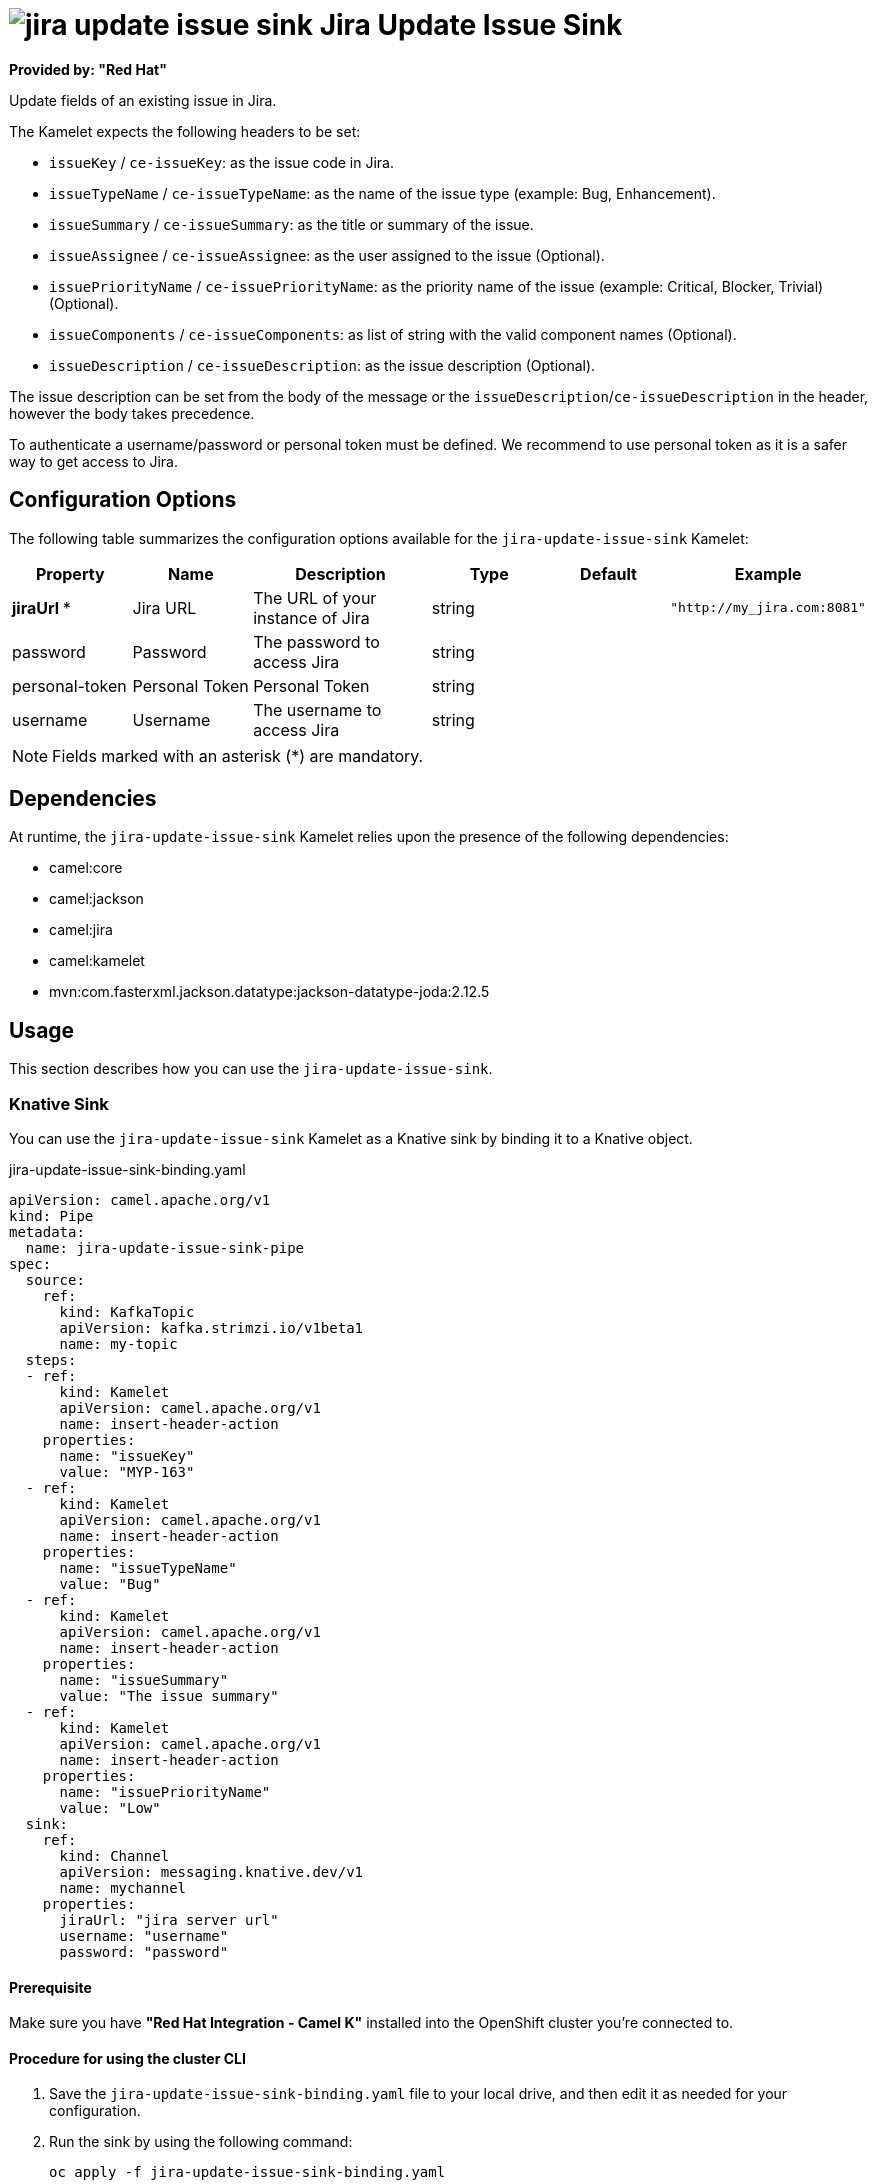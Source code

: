 // THIS FILE IS AUTOMATICALLY GENERATED: DO NOT EDIT

= image:kamelets/jira-update-issue-sink.svg[] Jira Update Issue Sink

*Provided by: "Red Hat"*

Update fields of an existing issue in Jira.

The Kamelet expects the following headers to be set:

- `issueKey` / `ce-issueKey`: as the issue code in Jira.

- `issueTypeName` / `ce-issueTypeName`: as the name of the issue type (example: Bug, Enhancement).

- `issueSummary` / `ce-issueSummary`: as the title or summary of the issue.

- `issueAssignee` / `ce-issueAssignee`: as the user assigned to the issue (Optional).

- `issuePriorityName` / `ce-issuePriorityName`: as the priority name of the issue (example: Critical, Blocker, Trivial) (Optional).

- `issueComponents` / `ce-issueComponents`: as list of string with the valid component names (Optional).

- `issueDescription` / `ce-issueDescription`: as the issue description (Optional).

The issue description can be set from the body of the message or the `issueDescription`/`ce-issueDescription` in the header, however the body takes precedence.

To authenticate a username/password or personal token must be defined. We recommend to use personal token as it is a safer way to get access to Jira.

== Configuration Options

The following table summarizes the configuration options available for the `jira-update-issue-sink` Kamelet:
[width="100%",cols="2,^2,3,^2,^2,^3",options="header"]
|===
| Property| Name| Description| Type| Default| Example
| *jiraUrl {empty}* *| Jira URL| The URL of your instance of Jira| string| | `"http://my_jira.com:8081"`
| password| Password| The password to access Jira| string| | 
| personal-token| Personal Token| Personal Token| string| | 
| username| Username| The username to access Jira| string| | 
|===

NOTE: Fields marked with an asterisk ({empty}*) are mandatory.


== Dependencies

At runtime, the `jira-update-issue-sink` Kamelet relies upon the presence of the following dependencies:

- camel:core
- camel:jackson
- camel:jira
- camel:kamelet
- mvn:com.fasterxml.jackson.datatype:jackson-datatype-joda:2.12.5

== Usage

This section describes how you can use the `jira-update-issue-sink`.

=== Knative Sink

You can use the `jira-update-issue-sink` Kamelet as a Knative sink by binding it to a Knative object.

.jira-update-issue-sink-binding.yaml
[source,yaml]
----
apiVersion: camel.apache.org/v1
kind: Pipe
metadata:
  name: jira-update-issue-sink-pipe
spec:
  source:
    ref:
      kind: KafkaTopic
      apiVersion: kafka.strimzi.io/v1beta1
      name: my-topic
  steps:
  - ref:
      kind: Kamelet
      apiVersion: camel.apache.org/v1
      name: insert-header-action
    properties:
      name: "issueKey"
      value: "MYP-163"
  - ref:
      kind: Kamelet
      apiVersion: camel.apache.org/v1
      name: insert-header-action
    properties:
      name: "issueTypeName"
      value: "Bug"
  - ref:
      kind: Kamelet
      apiVersion: camel.apache.org/v1
      name: insert-header-action
    properties:
      name: "issueSummary"
      value: "The issue summary"
  - ref:
      kind: Kamelet
      apiVersion: camel.apache.org/v1
      name: insert-header-action
    properties:
      name: "issuePriorityName"
      value: "Low"
  sink:
    ref:
      kind: Channel
      apiVersion: messaging.knative.dev/v1
      name: mychannel
    properties:
      jiraUrl: "jira server url"
      username: "username"
      password: "password"

----

==== *Prerequisite*

Make sure you have *"Red Hat Integration - Camel K"* installed into the OpenShift cluster you're connected to.

==== *Procedure for using the cluster CLI*

. Save the `jira-update-issue-sink-binding.yaml` file to your local drive, and then edit it as needed for your configuration.

. Run the sink by using the following command:
+
[source,shell]
----
oc apply -f jira-update-issue-sink-binding.yaml
----

==== *Procedure for using the Kamel CLI*

Configure and run the sink by using the following command:

[source,shell]
----
kamel bind --name jira-update-issue-sink-pipe timer-source?message="The new comment"\&period=60000 --step insert-header-action -p step-0.name=issueKey -p step-0.value=MYP-170 --step insert-header-action -p step-1.name=issueTypeName -p step-1.value=Story --step insert-header-action  -p step-2.name=issueSummary -p step-2.value="This is a story 123" --step insert-header-action -p step-3.name=issuePriorityName -p step-3.value=Highest jira-update-issue-sink?jiraUrl="jira url"\&username="username"\&password="password"

----

This command creates the Pipe in the current namespace on the cluster.

=== Kafka Sink

You can use the `jira-update-issue-sink` Kamelet as a Kafka sink by binding it to a Kafka topic.

.jira-update-issue-sink-binding.yaml
[source,yaml]
----
apiVersion: camel.apache.org/v1
kind: Pipe
metadata:
  name: jira-update-issue-sink-pipe
spec:
  source:
    ref:
      kind: KafkaTopic
      apiVersion: kafka.strimzi.io/v1beta1
      name: my-topic
  steps:
  - ref:
      kind: Kamelet
      apiVersion: camel.apache.org/v1
      name: insert-header-action
    properties:
      name: "issueKey"
      value: "MYP-163"
  - ref:
      kind: Kamelet
      apiVersion: camel.apache.org/v1
      name: insert-header-action
    properties:
      name: "issueTypeName"
      value: "Bug"
  - ref:
      kind: Kamelet
      apiVersion: camel.apache.org/v1
      name: insert-header-action
    properties:
      name: "issueSummary"
      value: "The issue summary"
  - ref:
      kind: Kamelet
      apiVersion: camel.apache.org/v1
      name: insert-header-action
    properties:
      name: "issuePriorityName"
      value: "Low"
  sink:
    ref:
      kind: Kamelet
      apiVersion: camel.apache.org/v1
      name: jira-update-issue-sink
    properties:
      jiraUrl: "jira server url"
      username: "username"
      password: "password"

----

==== *Prerequisites*

Ensure that you've installed the *AMQ Streams* operator in your OpenShift cluster and created a topic named `my-topic` in the current namespace.
Make also sure you have *"Red Hat Integration - Camel K"* installed into the OpenShift cluster you're connected to.

==== *Procedure for using the cluster CLI*

. Save the `jira-update-issue-sink-binding.yaml` file to your local drive, and then edit it as needed for your configuration.

. Run the sink by using the following command:
+
[source,shell]
----
oc apply -f jira-update-issue-sink-binding.yaml
----

==== *Procedure for using the Kamel CLI*

Configure and run the sink by using the following command:

[source,shell]
----
kamel bind --name jira-update-issue-sink-pipe timer-source?message="The new comment"\&period=60000 --step insert-header-action -p step-0.name=issueKey -p step-0.value=MYP-170 --step insert-header-action -p step-1.name=issueTypeName -p step-1.value=Story --step insert-header-action  -p step-2.name=issueSummary -p step-2.value="This is a story 123" --step insert-header-action -p step-3.name=issuePriorityName -p step-3.value=Highest jira-update-issue-sink?jiraUrl="jira url"\&username="username"\&password="password"

----

This command creates the Pipe in the current namespace on the cluster.

== Kamelet source file

https://github.com/openshift-integration/kamelet-catalog/blob/main/jira-update-issue-sink.kamelet.yaml

// THIS FILE IS AUTOMATICALLY GENERATED: DO NOT EDIT
